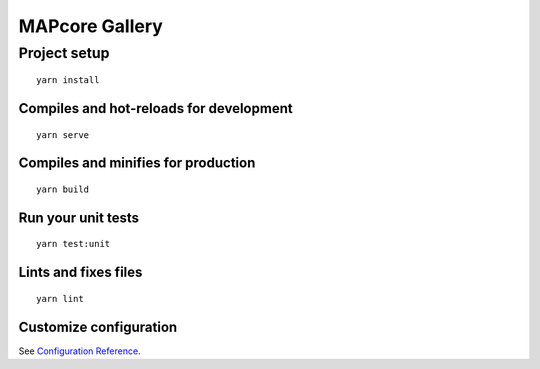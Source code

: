 MAPcore Gallery
===============

Project setup
+++++++++++++
::

  yarn install


Compiles and hot-reloads for development
----------------------------------------
::

  yarn serve

Compiles and minifies for production
------------------------------------
::

  yarn build

Run your unit tests
-------------------
::

  yarn test:unit

Lints and fixes files
---------------------
::

  yarn lint

Customize configuration
-----------------------

See `Configuration Reference <https://cli.vuejs.org/config/>`_.

